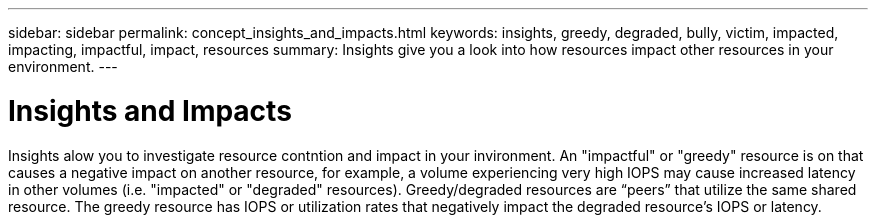 ---
sidebar: sidebar
permalink: concept_insights_and_impacts.html
keywords: insights, greedy, degraded, bully, victim, impacted, impacting, impactful, impact, resources
summary: Insights give you a look into how resources impact other resources in your environment.
---

= Insights and Impacts

:toc: macro
:hardbreaks:
:toclevels: 2
:nofooter:
:icons: font
:linkattrs:
:imagesdir: ./media/

[.lead]
Insights alow you to investigate resource contntion and impact in your invironment. An "impactful" or "greedy" resource is on that causes a negative impact on another resource, for example, a volume experiencing very high IOPS may cause increased latency in other volumes (i.e. "impacted" or "degraded" resources). Greedy/degraded resources are “peers” that utilize the same shared resource. The greedy resource has IOPS or utilization rates that negatively impact the degraded resource's IOPS or latency.

